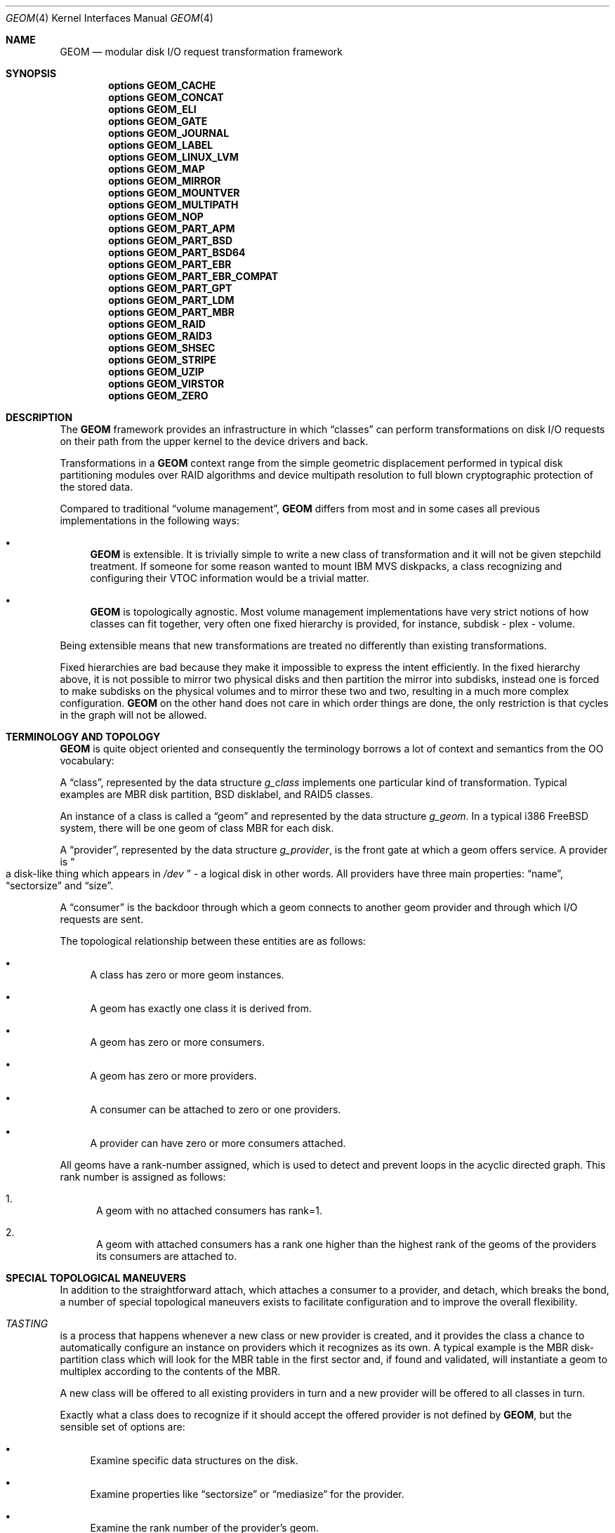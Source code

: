 .\"
.\" Copyright (c) 2002 Poul-Henning Kamp
.\" Copyright (c) 2002 Networks Associates Technology, Inc.
.\" All rights reserved.
.\"
.\" This software was developed for the FreeBSD Project by Poul-Henning Kamp
.\" and NAI Labs, the Security Research Division of Network Associates, Inc.
.\" under DARPA/SPAWAR contract N66001-01-C-8035 ("CBOSS"), as part of the
.\" DARPA CHATS research program.
.\"
.\" Redistribution and use in source and binary forms, with or without
.\" modification, are permitted provided that the following conditions
.\" are met:
.\" 1. Redistributions of source code must retain the above copyright
.\"    notice, this list of conditions and the following disclaimer.
.\" 2. Redistributions in binary form must reproduce the above copyright
.\"    notice, this list of conditions and the following disclaimer in the
.\"    documentation and/or other materials provided with the distribution.
.\" 3. The names of the authors may not be used to endorse or promote
.\"    products derived from this software without specific prior written
.\"    permission.
.\"
.\" THIS SOFTWARE IS PROVIDED BY THE AUTHOR AND CONTRIBUTORS ``AS IS'' AND
.\" ANY EXPRESS OR IMPLIED WARRANTIES, INCLUDING, BUT NOT LIMITED TO, THE
.\" IMPLIED WARRANTIES OF MERCHANTABILITY AND FITNESS FOR A PARTICULAR PURPOSE
.\" ARE DISCLAIMED.  IN NO EVENT SHALL THE AUTHOR OR CONTRIBUTORS BE LIABLE
.\" FOR ANY DIRECT, INDIRECT, INCIDENTAL, SPECIAL, EXEMPLARY, OR CONSEQUENTIAL
.\" DAMAGES (INCLUDING, BUT NOT LIMITED TO, PROCUREMENT OF SUBSTITUTE GOODS
.\" OR SERVICES; LOSS OF USE, DATA, OR PROFITS; OR BUSINESS INTERRUPTION)
.\" HOWEVER CAUSED AND ON ANY THEORY OF LIABILITY, WHETHER IN CONTRACT, STRICT
.\" LIABILITY, OR TORT (INCLUDING NEGLIGENCE OR OTHERWISE) ARISING IN ANY WAY
.\" OUT OF THE USE OF THIS SOFTWARE, EVEN IF ADVISED OF THE POSSIBILITY OF
.\" SUCH DAMAGE.
.\"
.Dd July 8, 2024
.Dt GEOM 4
.Os
.Sh NAME
.Nm GEOM
.Nd "modular disk I/O request transformation framework"
.Sh SYNOPSIS
.Cd options GEOM_CACHE
.Cd options GEOM_CONCAT
.Cd options GEOM_ELI
.Cd options GEOM_GATE
.Cd options GEOM_JOURNAL
.Cd options GEOM_LABEL
.Cd options GEOM_LINUX_LVM
.Cd options GEOM_MAP
.Cd options GEOM_MIRROR
.Cd options GEOM_MOUNTVER
.Cd options GEOM_MULTIPATH
.Cd options GEOM_NOP
.Cd options GEOM_PART_APM
.Cd options GEOM_PART_BSD
.Cd options GEOM_PART_BSD64
.Cd options GEOM_PART_EBR
.Cd options GEOM_PART_EBR_COMPAT
.Cd options GEOM_PART_GPT
.Cd options GEOM_PART_LDM
.Cd options GEOM_PART_MBR
.Cd options GEOM_RAID
.Cd options GEOM_RAID3
.Cd options GEOM_SHSEC
.Cd options GEOM_STRIPE
.Cd options GEOM_UZIP
.Cd options GEOM_VIRSTOR
.Cd options GEOM_ZERO
.Sh DESCRIPTION
The
.Nm
framework provides an infrastructure in which
.Dq classes
can perform transformations on disk I/O requests on their path from
the upper kernel to the device drivers and back.
.Pp
Transformations in a
.Nm
context range from the simple geometric
displacement performed in typical disk partitioning modules over RAID
algorithms and device multipath resolution to full blown cryptographic
protection of the stored data.
.Pp
Compared to traditional
.Dq "volume management" ,
.Nm
differs from most
and in some cases all previous implementations in the following ways:
.Bl -bullet
.It
.Nm
is extensible.
It is trivially simple to write a new class
of transformation and it will not be given stepchild treatment.
If
someone for some reason wanted to mount IBM MVS diskpacks, a class
recognizing and configuring their VTOC information would be a trivial
matter.
.It
.Nm
is topologically agnostic.
Most volume management implementations
have very strict notions of how classes can fit together, very often
one fixed hierarchy is provided, for instance, subdisk - plex -
volume.
.El
.Pp
Being extensible means that new transformations are treated no differently
than existing transformations.
.Pp
Fixed hierarchies are bad because they make it impossible to express
the intent efficiently.
In the fixed hierarchy above, it is not possible to mirror two
physical disks and then partition the mirror into subdisks, instead
one is forced to make subdisks on the physical volumes and to mirror
these two and two, resulting in a much more complex configuration.
.Nm
on the other hand does not care in which order things are done,
the only restriction is that cycles in the graph will not be allowed.
.Sh "TERMINOLOGY AND TOPOLOGY"
.Nm
is quite object oriented and consequently the terminology
borrows a lot of context and semantics from the OO vocabulary:
.Pp
A
.Dq class ,
represented by the data structure
.Vt g_class
implements one
particular kind of transformation.
Typical examples are MBR disk
partition, BSD disklabel, and RAID5 classes.
.Pp
An instance of a class is called a
.Dq geom
and represented by the data structure
.Vt g_geom .
In a typical i386
.Fx
system, there
will be one geom of class MBR for each disk.
.Pp
A
.Dq provider ,
represented by the data structure
.Vt g_provider ,
is the front gate at which a geom offers service.
A provider is
.Do
a disk-like thing which appears in
.Pa /dev
.Dc - a logical
disk in other words.
All providers have three main properties:
.Dq name ,
.Dq sectorsize
and
.Dq size .
.Pp
A
.Dq consumer
is the backdoor through which a geom connects to another
geom provider and through which I/O requests are sent.
.Pp
The topological relationship between these entities are as follows:
.Bl -bullet
.It
A class has zero or more geom instances.
.It
A geom has exactly one class it is derived from.
.It
A geom has zero or more consumers.
.It
A geom has zero or more providers.
.It
A consumer can be attached to zero or one providers.
.It
A provider can have zero or more consumers attached.
.El
.Pp
All geoms have a rank-number assigned, which is used to detect and
prevent loops in the acyclic directed graph.
This rank number is
assigned as follows:
.Bl -enum
.It
A geom with no attached consumers has rank=1.
.It
A geom with attached consumers has a rank one higher than the
highest rank of the geoms of the providers its consumers are
attached to.
.El
.Sh "SPECIAL TOPOLOGICAL MANEUVERS"
In addition to the straightforward attach, which attaches a consumer
to a provider, and detach, which breaks the bond, a number of special
topological maneuvers exists to facilitate configuration and to
improve the overall flexibility.
.Bl -inset
.It Em TASTING
is a process that happens whenever a new class or new provider
is created, and it provides the class a chance to automatically configure an
instance on providers which it recognizes as its own.
A typical example is the MBR disk-partition class which will look for
the MBR table in the first sector and, if found and validated, will
instantiate a geom to multiplex according to the contents of the MBR.
.Pp
A new class will be offered to all existing providers in turn and a new
provider will be offered to all classes in turn.
.Pp
Exactly what a class does to recognize if it should accept the offered
provider is not defined by
.Nm ,
but the sensible set of options are:
.Bl -bullet
.It
Examine specific data structures on the disk.
.It
Examine properties like
.Dq sectorsize
or
.Dq mediasize
for the provider.
.It
Examine the rank number of the provider's geom.
.It
Examine the method name of the provider's geom.
.El
.Pp
Tasting is controlled by the
.Va kern.geom.notaste
sysctl.
To disable tasting, set the sysctl to 1, to
re-enable tasting, set the sysctl to 0.
.It Em ORPHANIZATION
is the process by which a provider is removed while
it potentially is still being used.
.Pp
When a geom orphans a provider, all future I/O requests will
.Dq bounce
on the provider with an error code set by the geom.
Any
consumers attached to the provider will receive notification about
the orphanization when the event loop gets around to it, and they
can take appropriate action at that time.
.Pp
A geom which came into being as a result of a normal taste operation
should self-destruct unless it has a way to keep functioning whilst
lacking the orphaned provider.
Geoms like disk slicers should therefore self-destruct whereas
RAID5 or mirror geoms will be able to continue as long as they do
not lose quorum.
.Pp
When a provider is orphaned, this does not necessarily result in any
immediate change in the topology: any attached consumers are still
attached, any opened paths are still open, any outstanding I/O
requests are still outstanding.
.Pp
The typical scenario is:
.Pp
.Bl -bullet -offset indent -compact
.It
A device driver detects a disk has departed and orphans the provider for it.
.It
The geoms on top of the disk receive the orphanization event and
orphan all their providers in turn.
Providers which are not attached to will typically self-destruct
right away.
This process continues in a quasi-recursive fashion until all
relevant pieces of the tree have heard the bad news.
.It
Eventually the buck stops when it reaches geom_dev at the top
of the stack.
.It
Geom_dev will call
.Xr destroy_dev 9
to stop any more requests from
coming in.
It will sleep until any and all outstanding I/O requests have
been returned.
It will explicitly close (i.e.: zero the access counts), a change
which will propagate all the way down through the mesh.
It will then detach and destroy its geom.
.It
The geom whose provider is now detached will destroy the provider,
detach and destroy its consumer and destroy its geom.
.It
This process percolates all the way down through the mesh, until
the cleanup is complete.
.El
.Pp
While this approach seems byzantine, it does provide the maximum
flexibility and robustness in handling disappearing devices.
.Pp
The one absolutely crucial detail to be aware of is that if the
device driver does not return all I/O requests, the tree will
not unravel.
.It Em SPOILING
is a special case of orphanization used to protect
against stale metadata.
It is probably easiest to understand spoiling by going through
an example.
.Pp
Imagine a disk,
.Pa da0 ,
on top of which an MBR geom provides
.Pa da0s1
and
.Pa da0s2 ,
and on top of
.Pa da0s1
a BSD geom provides
.Pa da0s1a
through
.Pa da0s1e ,
and that both the MBR and BSD geoms have
autoconfigured based on data structures on the disk media.
Now imagine the case where
.Pa da0
is opened for writing and those
data structures are modified or overwritten: now the geoms would
be operating on stale metadata unless some notification system
can inform them otherwise.
.Pp
To avoid this situation, when the open of
.Pa da0
for write happens,
all attached consumers are told about this and geoms like
MBR and BSD will self-destruct as a result.
When
.Pa da0
is closed, it will be offered for tasting again
and, if the data structures for MBR and BSD are still there, new
geoms will instantiate themselves anew.
.Pp
Now for the fine print:
.Pp
If any of the paths through the MBR or BSD module were open, they
would have opened downwards with an exclusive bit thus rendering it
impossible to open
.Pa da0
for writing in that case.
Conversely,
the requested exclusive bit would render it impossible to open a
path through the MBR geom while
.Pa da0
is open for writing.
.Pp
From this it also follows that changing the size of open geoms can
only be done with their cooperation.
.Pp
Finally: the spoiling only happens when the write count goes from
zero to non-zero and the retasting happens only when the write count goes
from non-zero to zero.
.It Em CONFIGURE
is the process where the administrator issues instructions
for a particular class to instantiate itself.
There are multiple
ways to express intent in this case - a particular provider may be
specified with a level of override forcing, for instance, a BSD
disklabel module to attach to a provider which was not found palatable
during the TASTE operation.
.Pp
Finally, I/O is the reason we even do this: it concerns itself with
sending I/O requests through the graph.
.It Em "I/O REQUESTS" ,
represented by
.Vt "struct bio" ,
originate at a consumer,
are scheduled on its attached provider and, when processed, are returned
to the consumer.
It is important to realize that the
.Vt "struct bio"
which enters through the provider of a particular geom does not
.Do
come out on the other side
.Dc .
Even simple transformations like MBR and BSD will clone the
.Vt "struct bio" ,
modify the clone, and schedule the clone on their
own consumer.
Note that cloning the
.Vt "struct bio"
does not involve cloning the
actual data area specified in the I/O request.
.Pp
In total, four different I/O requests exist in
.Nm :
read, write, delete, and
.Dq "get attribute".
.Pp
Read and write are self explanatory.
.Pp
Delete indicates that a certain range of data is no longer used
and that it can be erased or freed as the underlying technology
supports.
Technologies like flash adaptation layers can arrange to erase
the relevant blocks before they will become reassigned and
cryptographic devices may want to fill random bits into the
range to reduce the amount of data available for attack.
.Pp
It is important to recognize that a delete indication is not a
request and consequently there is no guarantee that the data actually
will be erased or made unavailable unless guaranteed by specific
geoms in the graph.
If
.Dq "secure delete"
semantics are required, a
geom should be pushed which converts delete indications into (a
sequence of) write requests.
.Pp
.Dq "Get attribute"
supports inspection and manipulation
of out-of-band attributes on a particular provider or path.
Attributes are named by
.Tn ASCII
strings and they will be discussed in
a separate section below.
.El
.Pp
(Stay tuned while the author rests his brain and fingers: more to come.)
.Sh DIAGNOSTICS
Several flags are provided for tracing
.Nm
operations and unlocking
protection mechanisms via the
.Va kern.geom.debugflags
sysctl.
All of these flags are off by default, and great care should be taken in
turning them on.
.Bl -tag -width indent
.It 0x01 Pq Dv G_T_TOPOLOGY
Provide tracing of topology change events.
.It 0x02 Pq Dv G_T_BIO
Provide tracing of buffer I/O requests.
.It 0x04 Pq Dv G_T_ACCESS
Provide tracing of access check controls.
.It 0x08 (unused)
.It 0x10 (allow foot shooting)
Allow writing to Rank 1 providers.
This would, for example, allow the super-user to overwrite the MBR on the root
disk or write random sectors elsewhere to a mounted disk.
The implications are obvious.
.It 0x40 Pq Dv G_F_DISKIOCTL
This is unused at this time.
.It 0x80 Pq Dv G_F_CTLDUMP
Dump contents of gctl requests.
.El
.Sh SEE ALSO
.Xr libgeom 3 ,
.Xr geom 8 ,
.Xr DECLARE_GEOM_CLASS 9 ,
.Xr disk 9 ,
.Xr g_access 9 ,
.Xr g_attach 9 ,
.Xr g_bio 9 ,
.Xr g_consumer 9 ,
.Xr g_data 9 ,
.Xr g_event 9 ,
.Xr g_geom 9 ,
.Xr g_provider 9 ,
.Xr g_provider_by_name 9
.Sh HISTORY
This software was initially developed for the
.Fx
Project by
.An Poul-Henning Kamp
and NAI Labs, the Security Research Division of Network Associates, Inc.\&
under DARPA/SPAWAR contract N66001-01-C-8035
.Pq Dq CBOSS ,
as part of the
DARPA CHATS research program.
.Pp
The following obsolete
.Nm
components were removed in
.Fx 13.0 :
.Bl -bullet -offset indent -compact
.It
.Cd GEOM_BSD ,
.It
.Cd GEOM_FOX ,
.It
.Cd GEOM_MBR ,
.It
.Cd GEOM_SUNLABEL ,
and
.It
.Cd GEOM_VOL .
.El
.Pp
Use
.Bl -bullet -offset indent -compact
.It
.Cd GEOM_PART_BSD ,
.It
.Cd GEOM_MULTIPATH ,
.It
.Cd GEOM_PART_MBR ,
and
.It
.Cd GEOM_LABEL
.El
options, respectively, instead.
.Sh AUTHORS
.An Poul-Henning Kamp Aq Mt phk@FreeBSD.org
